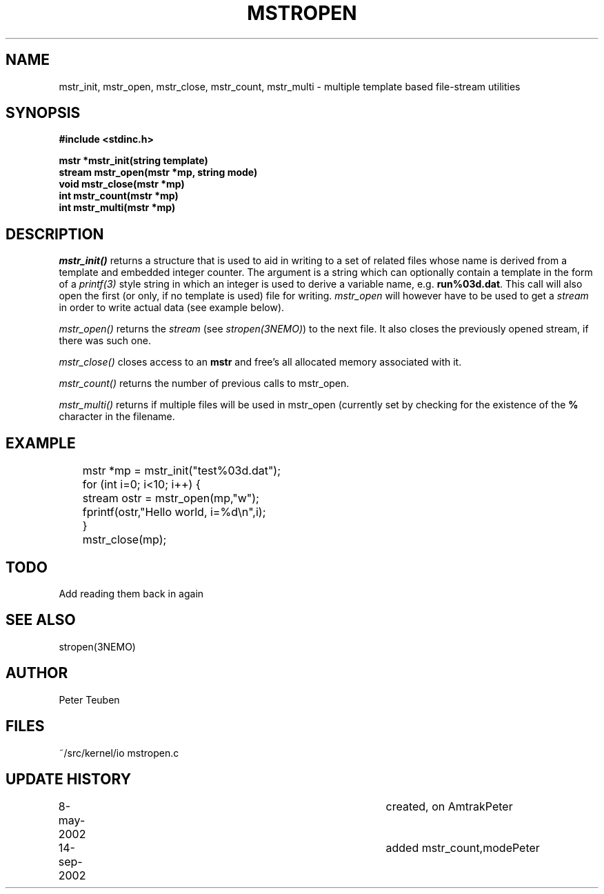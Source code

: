 .TH MSTROPEN 3NEMO "14 September 2002"
.SH NAME
mstr_init, mstr_open, mstr_close, mstr_count, mstr_multi \- multiple template based file-stream utilities
.SH SYNOPSIS
.nf
.B #include <stdinc.h>
.PP
.B mstr *mstr_init(string template)
.B stream mstr_open(mstr *mp, string mode)
.B void mstr_close(mstr *mp)
.B int mstr_count(mstr *mp)
.B int mstr_multi(mstr *mp)
.SH DESCRIPTION
\fImstr_init()\fP returns a structure that is used
to aid in writing to a set of related files
whose name is derived from a template and embedded integer counter.
The argument is a string which can optionally contain a template
in the form of a 
\fIprintf(3)\fP style string in which an integer is used to derive
a variable name, e.g. \fBrun%03d.dat\fP. This call will also open the
first (or only, if no template is used) 
file for writing. \fImstr_open\fP will however have 
to be used to get a \fIstream\fP in order to write actual data
(see example below).
.PP
\fImstr_open()\fP returns the \fIstream\fP (see \fIstropen(3NEMO)\fP)
to the next file.  It also closes the previously opened stream, if
there was such one.
.PP
\fImstr_close()\fP closes access to an \fBmstr\fP and free's all
allocated memory associated with it.
.PP
\fImstr_count()\fP returns the number of previous calls to mstr_open.
.PP
\fImstr_multi()\fP returns if multiple files will be used in mstr_open
(currently set by checking for the existence of the \fB%\fP character
in the filename.
.SH EXAMPLE
.nf
	mstr *mp = mstr_init("test%03d.dat");
	for (int i=0; i<10; i++) {
	   stream ostr = mstr_open(mp,"w");
	   fprintf(ostr,"Hello world, i=%d\\n",i);
	}
	mstr_close(mp);
.fi
.SH TODO
Add reading them back in again
.SH SEE ALSO
stropen(3NEMO)
.SH AUTHOR
Peter Teuben
.SH FILES
.nf
.ta +1.5i
~/src/kernel/io  	mstropen.c
.fi
.SH UPDATE HISTORY
.nf
.ta +1i +4i
8-may-2002	created, on Amtrak	Peter
14-sep-2002	added mstr_count,mode	Peter
.fi
